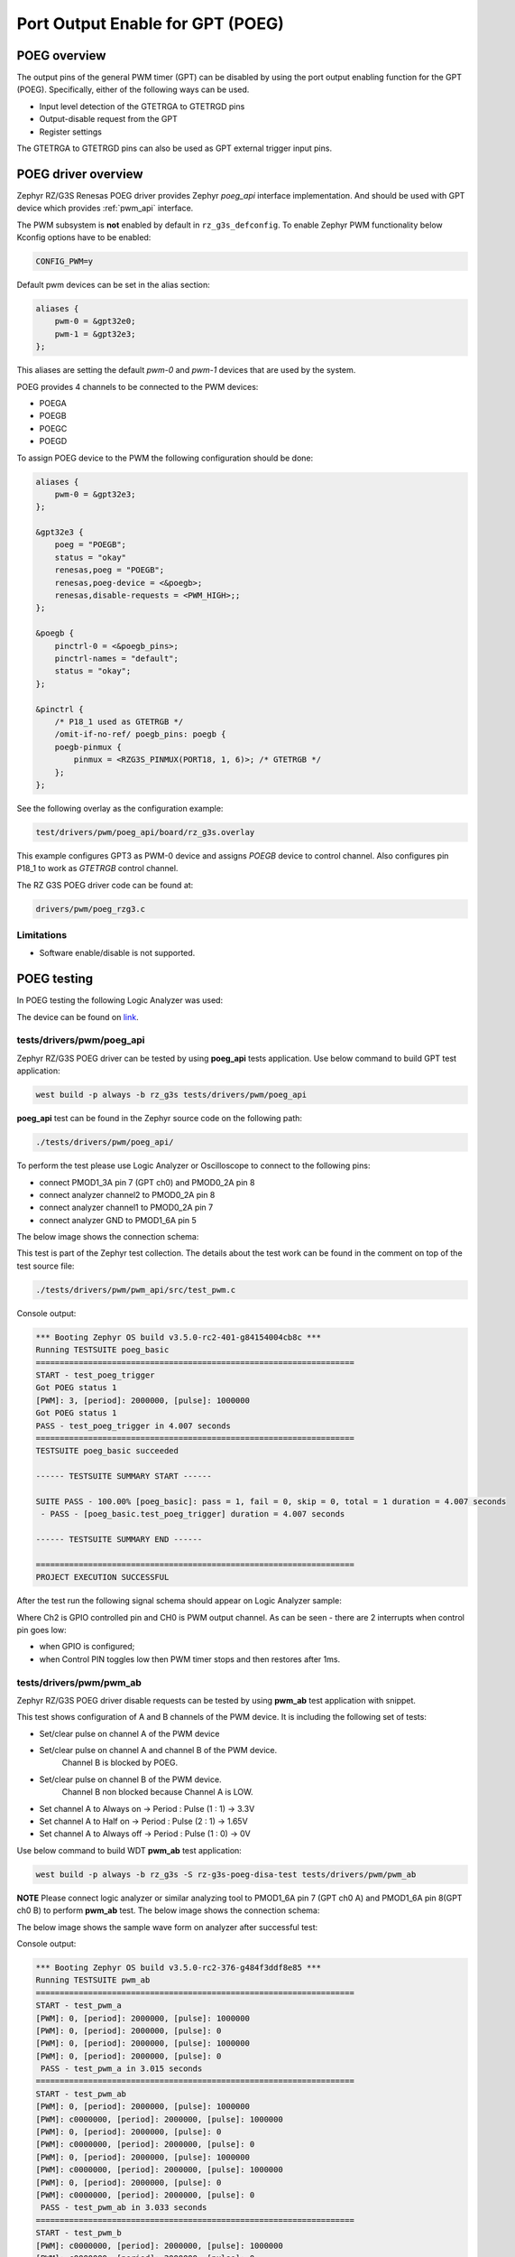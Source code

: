 Port Output Enable for GPT (POEG)
=================================

POEG overview
-------------

The output pins of the general PWM timer (GPT) can be disabled by using the port output enabling function for the
GPT (POEG). Specifically, either of the following ways can be used.

* Input level detection of the GTETRGA to GTETRGD pins
* Output-disable request from the GPT
* Register settings

The GTETRGA to GTETRGD pins can also be used as GPT external trigger input pins.

POEG driver overview
--------------------

Zephyr RZ/G3S Renesas POEG driver provides Zephyr `poeg_api` interface implementation.
And should be used with GPT device which provides :ref:`pwm_api` interface.

The PWM subsystem is **not** enabled by default in ``rz_g3s_defconfig``. To enable Zephyr
PWM functionality below Kconfig options have to be enabled:

.. code-block:: text

    CONFIG_PWM=y

Default pwm devices can be set in the alias section:

.. code-block:: dts

    aliases {
        pwm-0 = &gpt32e0;
        pwm-1 = &gpt32e3;
    };

This aliases are setting the default *pwm-0* and *pwm-1* devices that are used by the system.

POEG provides 4 channels to be connected to the PWM devices:

* POEGA
* POEGB
* POEGC
* POEGD

To assign POEG device to the PWM the following configuration should be done:

.. code-block:: dts

    aliases {
        pwm-0 = &gpt32e3;
    };

    &gpt32e3 {
        poeg = "POEGB";
        status = "okay"
        renesas,poeg = "POEGB";
        renesas,poeg-device = <&poegb>;
        renesas,disable-requests = <PWM_HIGH>;;
    };

    &poegb {
        pinctrl-0 = <&poegb_pins>;
        pinctrl-names = "default";
        status = "okay";
    };

    &pinctrl {
        /* P18_1 used as GTETRGB */
        /omit-if-no-ref/ poegb_pins: poegb {
        poegb-pinmux {
            pinmux = <RZG3S_PINMUX(PORT18, 1, 6)>; /* GTETRGB */
        };
    };

See the following overlay as the configuration example:

.. code-block:: text

    test/drivers/pwm/poeg_api/board/rz_g3s.overlay

This example configures GPT3 as PWM-0 device and assigns `POEGB` device to control
channel. Also configures pin P18_1 to work as `GTETRGB` control channel.

The RZ G3S POEG driver code can be found at:

.. code-block:: text

    drivers/pwm/poeg_rzg3.c


Limitations
````````````
* Software enable/disable is not supported.

POEG testing
------------

In POEG testing the following Logic Analyzer was used:

.. image:: ../img/logic_analyzer.jpg
   :height: 250px
   :align: center

The device can be found on link_.

.. _link: https://www.amazon.com/innomaker-Logic-Analyzer/dp/B07D21GG6J?th=1

tests/drivers/pwm/poeg_api
```````````````````````````
Zephyr RZ/G3S POEG driver can be tested by using **poeg_api** tests application.
Use below command to build GPT test application:

.. code-block:: bash

    west build -p always -b rz_g3s tests/drivers/pwm/poeg_api

**poeg_api** test can be found in the Zephyr source code on the following
path:

.. code-block:: bash

    ./tests/drivers/pwm/poeg_api/

To perform the test please use Logic Analyzer or Oscilloscope to connect to the
following pins:

* connect PMOD1_3A pin 7 (GPT ch0) and PMOD0_2A pin 8
* connect analyzer channel2 to PMOD0_2A pin 8
* connect analyzer channel1 to PMOD0_2A pin 7
* connect analyzer GND to PMOD1_6A pin 5

The below image shows the connection schema:

.. image:: ../img/poeg_connection.jpg
   :height: 250px
   :align: center

This test is part of the Zephyr test collection. The details about the
test work can be found in the comment on top of the test source file:

.. code-block:: bash

    ./tests/drivers/pwm/pwm_api/src/test_pwm.c

Console output:

.. code-block:: console

    *** Booting Zephyr OS build v3.5.0-rc2-401-g84154004cb8c ***
    Running TESTSUITE poeg_basic
    ===================================================================
    START - test_poeg_trigger
    Got POEG status 1
    [PWM]: 3, [period]: 2000000, [pulse]: 1000000
    Got POEG status 1
    PASS - test_poeg_trigger in 4.007 seconds
    ===================================================================
    TESTSUITE poeg_basic succeeded

    ------ TESTSUITE SUMMARY START ------

    SUITE PASS - 100.00% [poeg_basic]: pass = 1, fail = 0, skip = 0, total = 1 duration = 4.007 seconds
     - PASS - [poeg_basic.test_poeg_trigger] duration = 4.007 seconds

    ------ TESTSUITE SUMMARY END ------

    ===================================================================
    PROJECT EXECUTION SUCCESSFUL

After the test run the following signal schema should appear on Logic Analyzer sample:

.. image:: ../img/poeg_api.jpg
   :align: center

Where Ch2 is GPIO controlled pin and CH0 is PWM output channel. As can be seen - there are 2 interrupts when control pin goes low:

* when GPIO is configured;
* when Control PIN toggles low then PWM timer stops and then restores after 1ms.

tests/drivers/pwm/pwm_ab
`````````````````````````

Zephyr RZ/G3S POEG driver disable requests can be tested by using **pwm_ab**
test application with snippet.

This test shows configuration of A and B channels of the PWM device.
It is including the following set of tests:

* Set/clear pulse on channel A of the PWM device
* Set/clear pulse on channel A and channel B of the PWM device.
   Channel B is blocked by POEG.
* Set/clear pulse on channel B of the PWM device.
   Channel B non blocked because Channel A is LOW.
* Set channel A to Always on  ->  Period : Pulse (1 : 1)  ->  3.3V
* Set channel A to Half on  ->  Period : Pulse (2 : 1)  ->  1.65V
* Set channel A to Always off  ->  Period : Pulse (1 : 0)  ->  0V

Use below command to build WDT **pwm_ab** test application:

.. code-block:: bash

    west build -p always -b rz_g3s -S rz-g3s-poeg-disa-test tests/drivers/pwm/pwm_ab

**NOTE** Please connect logic analyzer or similar analyzing tool to PMOD1_6A pin 7 (GPT ch0 A) and PMOD1_6A pin 8(GPT ch0 B)
to perform **pwm_ab** test. The below image shows the connection schema:

.. image:: ../img/pwm_ab_schema.jpg
   :height: 250px
   :align: center

The below image shows the sample wave form on analyzer after successful test:

.. image:: ../img/pwm_ab_poeg.jpg
   :height: 250px
   :align: center

Console output:

.. code-block:: console

    *** Booting Zephyr OS build v3.5.0-rc2-376-g484f3ddf8e85 ***
    Running TESTSUITE pwm_ab
    ===================================================================
    START - test_pwm_a
    [PWM]: 0, [period]: 2000000, [pulse]: 1000000
    [PWM]: 0, [period]: 2000000, [pulse]: 0
    [PWM]: 0, [period]: 2000000, [pulse]: 1000000
    [PWM]: 0, [period]: 2000000, [pulse]: 0
     PASS - test_pwm_a in 3.015 seconds
    ===================================================================
    START - test_pwm_ab
    [PWM]: 0, [period]: 2000000, [pulse]: 1000000
    [PWM]: c0000000, [period]: 2000000, [pulse]: 1000000
    [PWM]: 0, [period]: 2000000, [pulse]: 0
    [PWM]: c0000000, [period]: 2000000, [pulse]: 0
    [PWM]: 0, [period]: 2000000, [pulse]: 1000000
    [PWM]: c0000000, [period]: 2000000, [pulse]: 1000000
    [PWM]: 0, [period]: 2000000, [pulse]: 0
    [PWM]: c0000000, [period]: 2000000, [pulse]: 0
     PASS - test_pwm_ab in 3.033 seconds
    ===================================================================
    START - test_pwm_b
    [PWM]: c0000000, [period]: 2000000, [pulse]: 1000000
    [PWM]: c0000000, [period]: 2000000, [pulse]: 0
    [PWM]: c0000000, [period]: 2000000, [pulse]: 1000000
    [PWM]: c0000000, [period]: 2000000, [pulse]: 0
     PASS - test_pwm_b in 3.017 seconds
    ===================================================================
    START - test_pwm_cycle
    [PWM]: 0, [period]: 64000, [pulse]: 32000
    [PWM]: 0, [period]: 64000, [pulse]: 64000
    [PWM]: 0, [period]: 64000, [pulse]: 0
     PASS - test_pwm_cycle in 3.011 seconds
    ===================================================================
    START - test_pwm_nsec
    [PWM]: 0, [period]: 2000000, [pulse]: 1000000
    [PWM]: 0, [period]: 2000000, [pulse]: 2000000
    [PWM]: 0, [period]: 2000000, [pulse]: 0
     PASS - test_pwm_nsec in 3.012 seconds
    ===================================================================
    TESTSUITE pwm_ab succeeded

    ------ TESTSUITE SUMMARY START ------

    SUITE PASS - 100.00% [pwm_ab]: pass = 5, fail = 0, skip = 0, total = 5 duration = 15.088 seconds
     - PASS - [pwm_ab.test_pwm_a] duration = 3.015 seconds
     - PASS - [pwm_ab.test_pwm_ab] duration = 3.033 seconds
     - PASS - [pwm_ab.test_pwm_b] duration = 3.017 seconds
     - PASS - [pwm_ab.test_pwm_cycle] duration = 3.011 seconds
     - PASS - [pwm_ab.test_pwm_nsec] duration = 3.012 seconds

    ------ TESTSUITE SUMMARY END ------

    ===================================================================
    PROJECT EXECUTION SUCCESSFUL

.. raw:: latex

    \newpage
